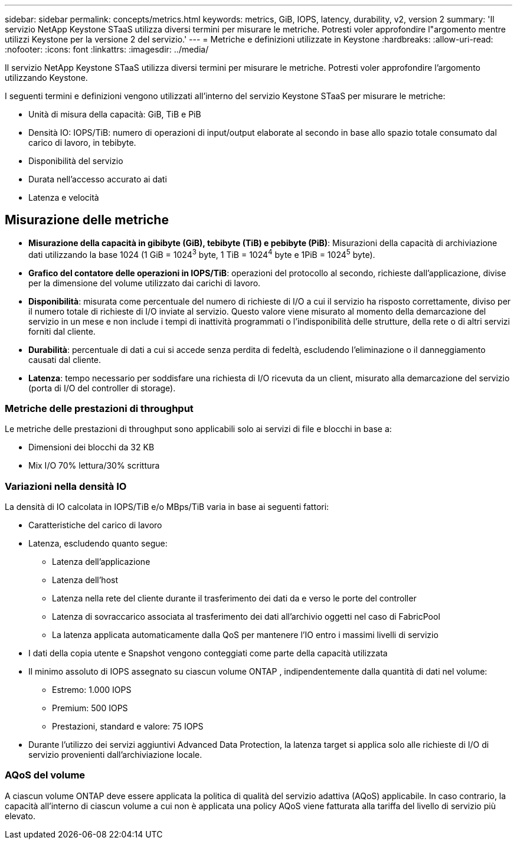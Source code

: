 ---
sidebar: sidebar 
permalink: concepts/metrics.html 
keywords: metrics, GiB, IOPS, latency, durability, v2, version 2 
summary: 'Il servizio NetApp Keystone STaaS utilizza diversi termini per misurare le metriche.  Potresti voler approfondire l"argomento mentre utilizzi Keystone per la versione 2 del servizio.' 
---
= Metriche e definizioni utilizzate in Keystone
:hardbreaks:
:allow-uri-read: 
:nofooter: 
:icons: font
:linkattrs: 
:imagesdir: ../media/


[role="lead"]
Il servizio NetApp Keystone STaaS utilizza diversi termini per misurare le metriche.  Potresti voler approfondire l'argomento utilizzando Keystone.

I seguenti termini e definizioni vengono utilizzati all'interno del servizio Keystone STaaS per misurare le metriche:

* Unità di misura della capacità: GiB, TiB e PiB
* Densità IO: IOPS/TiB: numero di operazioni di input/output elaborate al secondo in base allo spazio totale consumato dal carico di lavoro, in tebibyte.
* Disponibilità del servizio
* Durata nell'accesso accurato ai dati
* Latenza e velocità




== Misurazione delle metriche

* *Misurazione della capacità in gibibyte (GiB), tebibyte (TiB) e pebibyte (PiB)*: Misurazioni della capacità di archiviazione dati utilizzando la base 1024 (1 GiB = 1024^3^ byte, 1 TiB = 1024^4^ byte e 1PiB = 1024^5^ byte).
* *Grafico del contatore delle operazioni in IOPS/TiB*: operazioni del protocollo al secondo, richieste dall'applicazione, divise per la dimensione del volume utilizzato dai carichi di lavoro.
* *Disponibilità*: misurata come percentuale del numero di richieste di I/O a cui il servizio ha risposto correttamente, diviso per il numero totale di richieste di I/O inviate al servizio.  Questo valore viene misurato al momento della demarcazione del servizio in un mese e non include i tempi di inattività programmati o l'indisponibilità delle strutture, della rete o di altri servizi forniti dal cliente.
* *Durabilità*: percentuale di dati a cui si accede senza perdita di fedeltà, escludendo l'eliminazione o il danneggiamento causati dal cliente.
* *Latenza*: tempo necessario per soddisfare una richiesta di I/O ricevuta da un client, misurato alla demarcazione del servizio (porta di I/O del controller di storage).




=== Metriche delle prestazioni di throughput

Le metriche delle prestazioni di throughput sono applicabili solo ai servizi di file e blocchi in base a:

* Dimensioni dei blocchi da 32 KB
* Mix I/O 70% lettura/30% scrittura




=== Variazioni nella densità IO

La densità di IO calcolata in IOPS/TiB e/o MBps/TiB varia in base ai seguenti fattori:

* Caratteristiche del carico di lavoro
* Latenza, escludendo quanto segue:
+
** Latenza dell'applicazione
** Latenza dell'host
** Latenza nella rete del cliente durante il trasferimento dei dati da e verso le porte del controller
** Latenza di sovraccarico associata al trasferimento dei dati all'archivio oggetti nel caso di FabricPool
** La latenza applicata automaticamente dalla QoS per mantenere l'IO entro i massimi livelli di servizio


* I dati della copia utente e Snapshot vengono conteggiati come parte della capacità utilizzata
* Il minimo assoluto di IOPS assegnato su ciascun volume ONTAP , indipendentemente dalla quantità di dati nel volume:
+
** Estremo: 1.000 IOPS
** Premium: 500 IOPS
** Prestazioni, standard e valore: 75 IOPS


* Durante l'utilizzo dei servizi aggiuntivi Advanced Data Protection, la latenza target si applica solo alle richieste di I/O di servizio provenienti dall'archiviazione locale.




=== AQoS del volume

A ciascun volume ONTAP deve essere applicata la politica di qualità del servizio adattiva (AQoS) applicabile.  In caso contrario, la capacità all'interno di ciascun volume a cui non è applicata una policy AQoS viene fatturata alla tariffa del livello di servizio più elevato.
